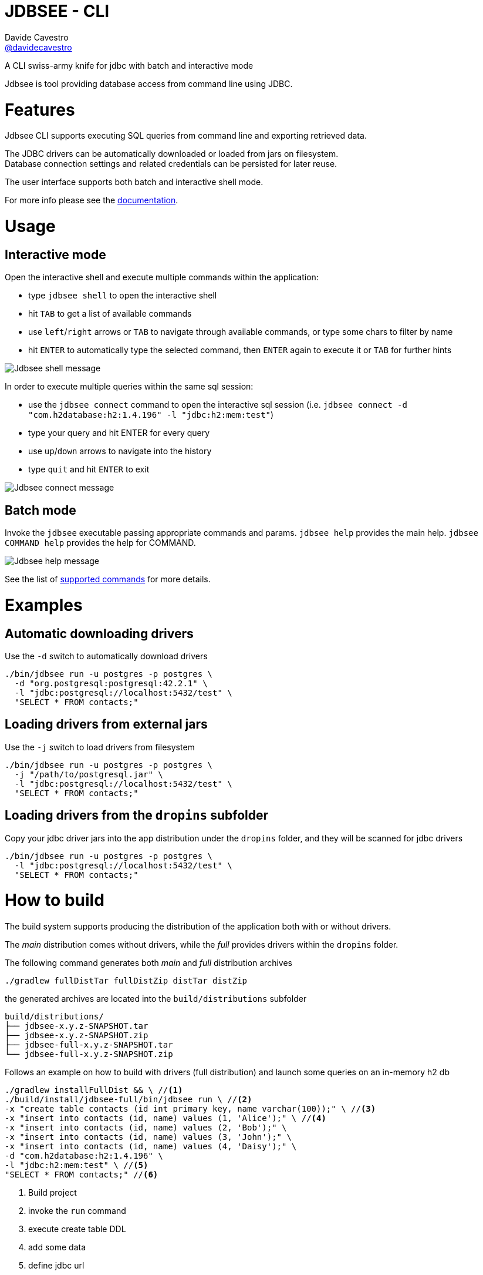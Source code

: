 = JDBSEE - CLI
Davide Cavestro <https://github.com/davidecavestro[@davidecavestro]>
// Settings:
:idprefix:
:idseparator: -
ifndef::env-github[:icons: font]
ifdef::env-github,env-browser[]
:toc: macro
:toclevels: 1
endif::[]
ifdef::env-github[]
:branch: master
:status:
:outfilesuffix: .adoc
:!toc-title:
:caution-caption: :fire:
:important-caption: :exclamation:
:note-caption: :paperclip:
:tip-caption: :bulb:
:warning-caption: :warning:
endif::[]
// URIs:
:uri-repo: https://github.com/davidecavestro/jdbsee
:uri-issues: {uri-repo}/issues
:uri-search-issues: {uri-repo}/search?type=Issues
:uri-ci-travis: https://travis-ci.org/davidecavestro/jdbsee
:uri-coverage-coveralls: https://coveralls.io/github/davidecavestro/jdbsee?branch=master
:uri-twitter-jdbsee: https://twitter.com/intent/follow?screen_name=jdbsee
:uri-twitter-davide: https://twitter.com/intent/follow?screen_name=davide_cavestro
ifdef::status[]
image:https://img.shields.io/github/license/davidecavestro/jdbsee.svg[Apache License 2.0, link=#copyright-and-license]
image:https://img.shields.io/travis/davidecavestro/jdbsee/master.svg[Build Status (Travis CI), link={uri-ci-travis}]
image:https://img.shields.io/coveralls/github/davidecavestro/jdbsee.svg[Coverage Status (Coveralls), link={uri-coverage-coveralls}]
image:https://img.shields.io/github/commit-activity/y/davidecavestro/jdbsee.svg[GitHub commit activity]
image:https://img.shields.io/github/languages/code-size/badges/shields.svg[GitHub code size in bytes]


image:https://img.shields.io/github/release/davidecavestro/jdbsee.svg[GitHub release]
image:https://img.shields.io/github/commits-since/davidecavestro/jdbsee/latest.svg[Github commits (since latest release)]

endif::[]

A CLI swiss-army knife for jdbc with batch and interactive mode

toc::[]

:imagesdir: docs/images
:icons: font

Jdbsee is tool providing database access from command line using JDBC.


# Features

Jdbsee CLI supports executing SQL queries from command line and
exporting retrieved data.

The JDBC drivers can be automatically downloaded or loaded from
jars on filesystem. +
Database connection settings and related credentials can be persisted
for later reuse.

The user interface supports both batch and interactive shell mode.

For more info please see the link:docs/index.adoc[documentation].


# Usage

## Interactive mode

Open the interactive shell and execute multiple commands within the
application:

  * type `jdbsee shell` to open the interactive shell
  * hit `TAB` to get a list of available commands
  * use `left`/`right` arrows or `TAB` to navigate through available
  commands, or type some chars to filter by name
  * hit `ENTER` to automatically type the selected command, then `ENTER`
  again to execute it or `TAB` for further hints

image::jdbsee_shell.png[Jdbsee shell message]


In order to execute multiple queries within the same sql session:

  * use the `jdbsee connect` command to open the interactive sql session
  (i.e. `jdbsee connect -d "com.h2database:h2:1.4.196" -l "jdbc:h2:mem:test"`)
  * type your query and hit ENTER for every query
  * use `up`/`down` arrows to navigate into the history
  * type `quit` and hit `ENTER` to exit

image::jdbsee_connect.png[Jdbsee connect message]


## Batch mode

Invoke the `jdbsee` executable passing appropriate commands and params.
`jdbsee help` provides the main help. `jdbsee COMMAND help` provides
the help for COMMAND.

image::jdbsee.Demo.png[Jdbsee help message]

See the list of link:docs/index.adoc#available-commands[supported commands]
for more details.


# Examples

## Automatic downloading drivers

Use the `-d` switch to automatically download drivers
```
./bin/jdbsee run -u postgres -p postgres \
  -d "org.postgresql:postgresql:42.2.1" \
  -l "jdbc:postgresql://localhost:5432/test" \
  "SELECT * FROM contacts;"
```



## Loading drivers from external jars

Use the `-j` switch to load drivers from filesystem
```
./bin/jdbsee run -u postgres -p postgres \
  -j "/path/to/postgresql.jar" \
  -l "jdbc:postgresql://localhost:5432/test" \
  "SELECT * FROM contacts;"
```

## Loading drivers from the `dropins` subfolder

Copy your jdbc driver jars into the app distribution under the `dropins` folder, and they will be scanned for jdbc
drivers

```
./bin/jdbsee run -u postgres -p postgres \
  -l "jdbc:postgresql://localhost:5432/test" \
  "SELECT * FROM contacts;"
```


# How to build

The build system supports producing the distribution of the application both with or
without drivers.

The _main_ distribution comes without drivers, while the _full_ provides
drivers within the `dropins` folder.

The following command generates both _main_ and _full_ distribution archives

```
./gradlew fullDistTar fullDistZip distTar distZip
```

the generated archives are located into the `build/distributions` subfolder

----
build/distributions/
├── jdbsee-x.y.z-SNAPSHOT.tar
├── jdbsee-x.y.z-SNAPSHOT.zip
├── jdbsee-full-x.y.z-SNAPSHOT.tar
└── jdbsee-full-x.y.z-SNAPSHOT.zip
----

Follows an example on how to build with drivers (full distribution) and launch some queries on an in-memory h2 db

----
./gradlew installFullDist && \ //<1>
./build/install/jdbsee-full/bin/jdbsee run \ //<2>
-x "create table contacts (id int primary key, name varchar(100));" \ //<3>
-x "insert into contacts (id, name) values (1, 'Alice');" \ //<4>
-x "insert into contacts (id, name) values (2, 'Bob');" \
-x "insert into contacts (id, name) values (3, 'John');" \
-x "insert into contacts (id, name) values (4, 'Daisy');" \
-d "com.h2database:h2:1.4.196" \
-l "jdbc:h2:mem:test" \ //<5>
"SELECT * FROM contacts;" //<6>
----
<1> Build project
<2> invoke the `run` command
<3> execute create table DDL
<4> add some data
<5> define jdbc url
<6> specify select query

you should get

```
┌───────────────────────────────────────┬──────────────────────────────────────┐
│ID                                     │NAME                                  │
├───────────────────────────────────────┼──────────────────────────────────────┤
│1                                      │Alice                                 │
├───────────────────────────────────────┼──────────────────────────────────────┤
│2                                      │Bob                                   │
├───────────────────────────────────────┼──────────────────────────────────────┤
│3                                      │John                                  │
├───────────────────────────────────────┼──────────────────────────────────────┤
│4                                      │Daisy                                 │
└───────────────────────────────────────┴──────────────────────────────────────┘

```

# How to release

```
./gradlew release \
-Prelease.versionIncrementer=incrementMinor \
-Prelease.dryRun  \
-Prelease.customUsername="..." -Prelease.customPassword="..."
```
